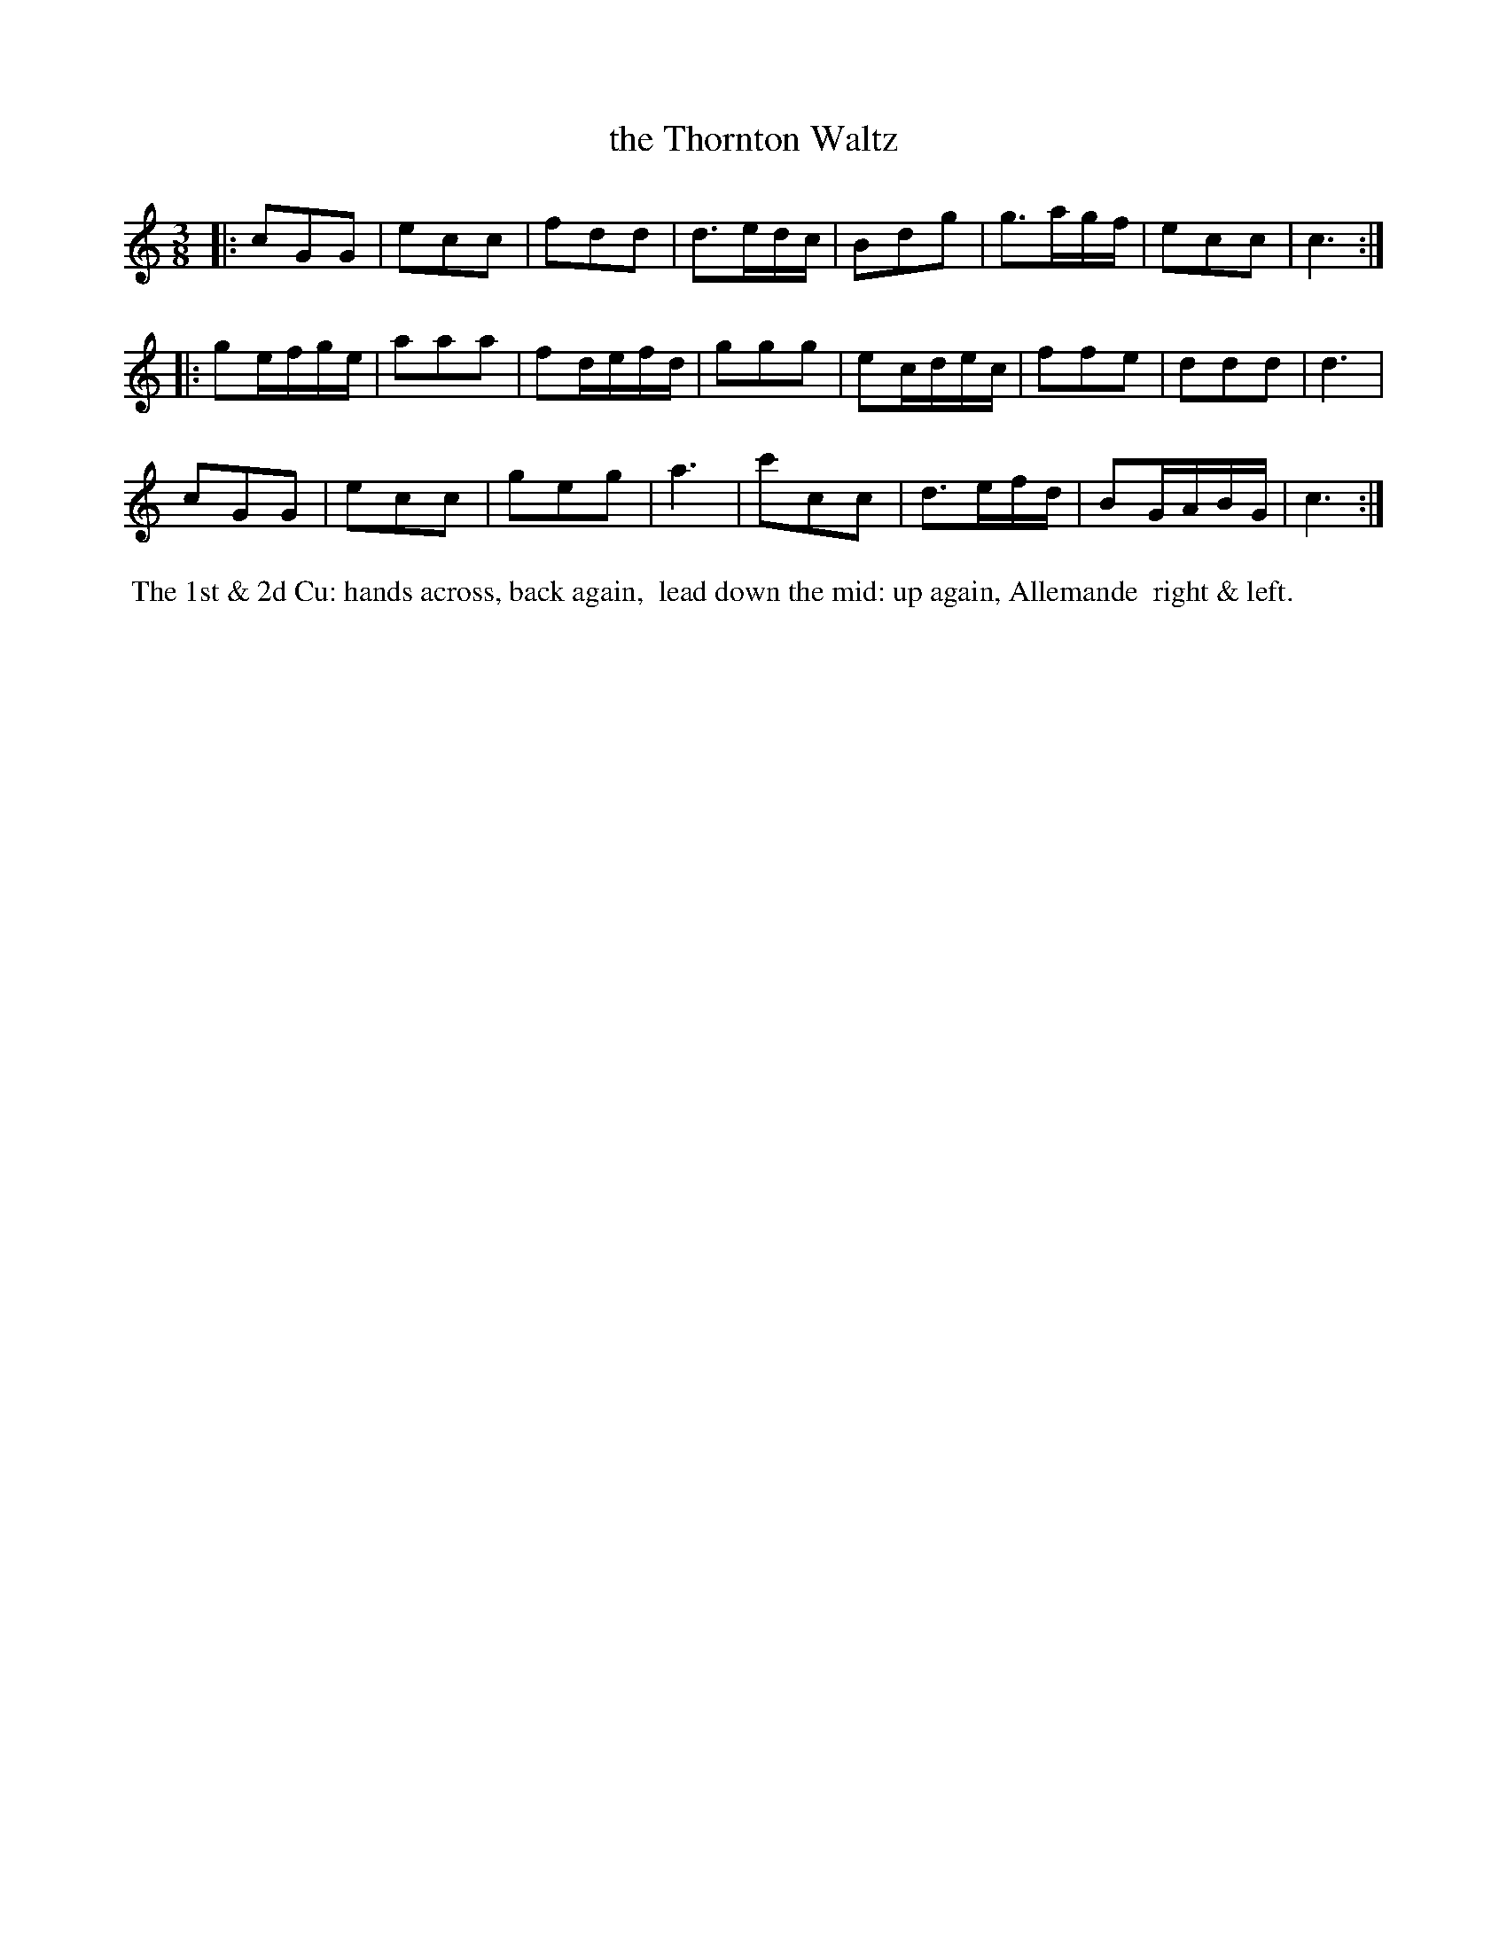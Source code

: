 X: 9
T: the Thornton Waltz
%C: Mr. Gray
%R: waltz
B: Mr. Gray "24 Country Dances for the Year 1805" p.5 #1
S: http://folkopedia.efdss.org/images/9/92/ThompsGray_24_1805.PDF  2013-12-2
Z: 2013 John Chambers <jc:trillian.mit.edu>
M: 3/8
L: 1/8
K: C
|:\
cGG | ecc | fdd | d>ed/c/ |\
Bdg | g>ag/f/ | ecc | c3 :|
|:\
ge/f/g/e/ | aaa | fd/e/f/d/ | ggg |\
ec/d/e/c/ | ffe | ddd | d3 |
cGG | ecc | geg | a3 |\
c'cc | d>ef/d/ | BG/A/B/G/ | c3 :|
% - - - - - - - - - - - - - - - - - - - - - - - - -
%%begintext align
%% The 1st & 2d Cu: hands across, back again,
%% lead down the mid: up again, Allemande
%% right & left.
%%endtext
